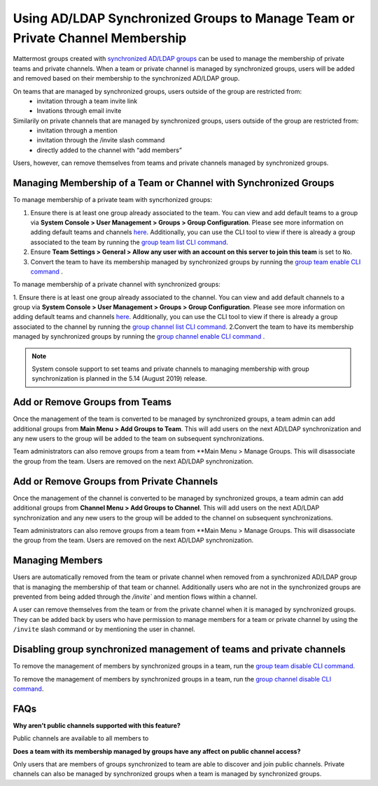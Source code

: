 .. _ldap-group-constrained-team-channel:

Using AD/LDAP Synchronized Groups to Manage Team or Private Channel Membership
===============================================================
Mattermost groups created with `synchronized AD/LDAP groups <https://docs.mattermost.com/deployment/ldap-group-sync.html>`_ can be used to manage the membership of private teams and private channels. When a team or private channel is managed by synchronized groups, users will be added and removed based on their membership to the synchronized AD/LDAP group.  

On teams that are managed by synchronized groups, users outside of the group are restricted from:  
 - invitation through a team invite link 
 - Invations through email invite 
 
Similarily on private channels that are managed by synchronized groups, users outside of the group are restricted from:  
 - invitation through a mention
 - invitation through the /invite slash command 
 - directly added to the channel with “add members”

Users, however, can remove themselves from teams and private channels managed by synchronized groups.  

Managing Membership of a Team or Channel with Synchronized Groups
----------

To manage membership of a private team with syncrhonized groups: 

1. Ensure there is at least one group already associated to the team. You can view and add default teams to a group via **System Console > User Management > Groups > Group Configuration**. Please see more information on adding default teams and channels `here <https://docs.mattermost.com/deployment/ldap-group-sync.html#add-default-teams-or-channels-for-the-group>`_. Additionally, you can use the CLI tool to view if there is already a group associated to the team by running the `group team list CLI command <https://docs.mattermost.com/administration/command-line-tools.html#mattermost-group-team-list>`_. 
2. Ensure **Team Settings > General > Allow any user with an account on this server to join this team** is set to ``No``. 
3. Convert the team to have its membership managed by synchronized groups by running the `group team enable CLI command <https://docs.mattermost.com/administration/command-line-tools.html#mattermost-group-team-enable>`_ .

To manage membership of a private channel with synchronized groups: 

1. Ensure there is at least one group already associated to the channel. You can view and add default channels to a group via **System Console > User Management > Groups > Group Configuration**. Please see more information on adding default teams and channels `here <https://docs.mattermost.com/deployment/ldap-group-sync.html#add-default-teams-or-channels-for-the-group>`_. Additionally, you can use the CLI tool to view if there is already a group associated to the channel by running the `group channel list CLI command <https://docs.mattermost.com/administration/command-line-tools.html#mattermost-group-team-list>`_. 
2.Convert the team to have its membership managed by synchronized groups by running the `group channel enable CLI command <https://docs.mattermost.com/administration/command-line-tools.html#mattermost-group-channel-enable>`_ .  

.. note:: 
   System console support to set teams and private channels to managing membership with group synchronization is planned in the 5.14 (August 2019) release. 

Add or Remove Groups from Teams
----------

Once the management of the team is converted to be managed by synchronized groups, a team admin can add additional groups from **Main Menu > Add Groups to Team**.  This will add users on the next AD/LDAP synchronization and any new users to the group will be added to the team on subsequent synchronizations. 

Team administrators can also remove groups from a team from **Main Menu > Manage Groups.  This will disassociate the group from the team.  Users are removed on the next AD/LDAP synchronization. 

Add or Remove Groups from Private Channels
----------

Once the management of the channel is converted to be managed by synchronized groups, a team admin can add additional groups from **Channel Menu > Add Groups to Channel**.  This will add users on the next AD/LDAP synchronization and any new users to the group will be added to the channel on subsequent synchronizations. 

Team administrators can also remove groups from a team from **Main Menu > Manage Groups.  This will disassociate the group from the team.  Users are removed on the next AD/LDAP synchronization. 


Managing Members
----------
Users are automatically removed from the team or private channel when removed from a synchronized AD/LDAP group that is managing the membership of that team or channel.  Additionally users who are not in the synchronized groups are prevented from being added through the `/invite`` and mention flows within a channel.  

A user can remove themselves from the team or from the private channel when it is managed by synchronized groups.  They can be added back by users who have permission to manage members for a team or private channel by using the ``/invite`` slash command or by mentioning the user in channel.  

Disabling group synchronized management of teams and private channels
----------
To remove the management of members by synchronized groups in a team, run the `group team disable CLI command <https://docs.mattermost.com/administration/command-line-tools.html#mattermost-group-team-disable>`_.

To remove the management of members by synchronized groups in a team, run the `group channel disable CLI command <https://docs.mattermost.com/administration/command-line-tools.html#mattermost-group-channel-disable>`_.


FAQs
----------
**Why aren’t public channels supported with this feature?**

Public channels are available to all members to 

**Does a team with its membership managed by groups have any affect on public channel access?**

Only users that are members of groups synchronized to team are able to discover and join public channels.  Private channels can also be managed by synchronized groups when a team is managed by synchronized groups. 
